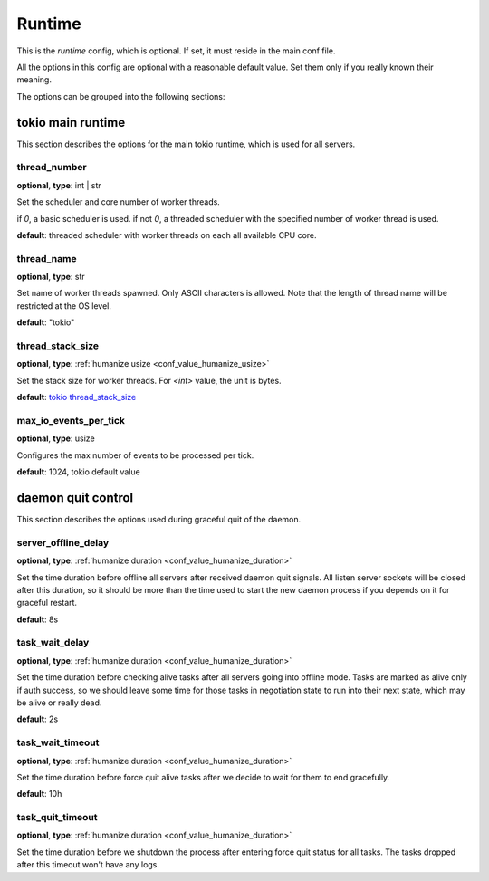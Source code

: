 .. _configuration_runtime:

*******
Runtime
*******

This is the *runtime* config, which is optional. If set, it must reside in the main conf file.

All the options in this config are optional with a reasonable default value.
Set them only if you really known their meaning.

The options can be grouped into the following sections:

tokio main runtime
==================

This section describes the options for the main tokio runtime, which is used for all servers.

thread_number
-------------

**optional**, **type**: int | str

Set the scheduler and core number of worker threads.

if *0*, a basic scheduler is used.
if not *0*, a threaded scheduler with the specified number of worker thread is used.

**default**: threaded scheduler with worker threads on each all available CPU core.

thread_name
-----------

**optional**, **type**: str

Set name of worker threads spawned. Only ASCII characters is allowed.
Note that the length of thread name will be restricted at the OS level.

**default**: "tokio"

thread_stack_size
-----------------

**optional**, **type**: :ref:`humanize usize <conf_value_humanize_usize>`

Set the stack size for worker threads. For *<int>* value, the unit is bytes.

**default**: `tokio thread_stack_size`_

.. _tokio thread_stack_size: https://docs.rs/tokio/0.2.21/tokio/runtime/struct.Builder.html#method.thread_stack_size

max_io_events_per_tick
----------------------

**optional**, **type**: usize

Configures the max number of events to be processed per tick.

**default**: 1024, tokio default value

.. versionadded: 1.7.6

daemon quit control
===================

This section describes the options used during graceful quit of the daemon.

server_offline_delay
--------------------

**optional**, **type**: :ref:`humanize duration <conf_value_humanize_duration>`

Set the time duration before offline all servers after received daemon quit signals.
All listen server sockets will be closed after this duration, so it should be more than the time used to
start the new daemon process if you depends on it for graceful restart.

**default**: 8s

.. versionchanged:: 1.7.25 change default value from 4s to 8s

task_wait_delay
---------------

**optional**, **type**: :ref:`humanize duration <conf_value_humanize_duration>`

Set the time duration before checking alive tasks after all servers going into offline mode.
Tasks are marked as alive only if auth success, so we should leave some time for those tasks in negotiation
state to run into their next state, which may be alive or really dead.

**default**: 2s

task_wait_timeout
-----------------

**optional**, **type**: :ref:`humanize duration <conf_value_humanize_duration>`

Set the time duration before force quit alive tasks after we decide to wait for them to end gracefully.

**default**: 10h

task_quit_timeout
-----------------

**optional**, **type**: :ref:`humanize duration <conf_value_humanize_duration>`

Set the time duration before we shutdown the process after entering force quit status for all tasks.
The tasks dropped after this timeout won't have any logs.
